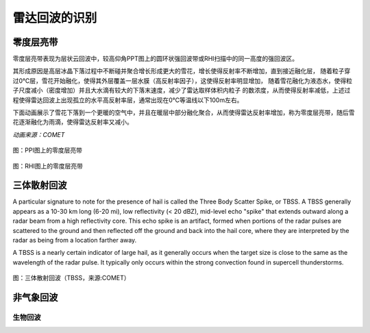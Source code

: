 雷达回波的识别
==========================

零度层亮带
----------------------------
零度层亮带表现为层状云回波中，较高仰角PPT图上的圆环状强回波带或RHI扫描中的同一高度的强回波区。

其形成原因是高层冰晶下落过程中不断碰并聚合增长形成更大的雪花，增长使得反射率不断增加，直到接近融化层，
随着粒子穿过0℃层，雪花开始融化，使得其外层覆盖一层水膜（高反射率因子），这使得反射率明显增加，
随着雪花融化为液态水，使得粒子尺度减小（密度增加）并且大水滴有较大的下落末速度，减少了雷达取样体积内粒子
的数浓度，从而使得反射率减低，上述过程使得雷达回波上出现孤立的水平高反射率层，通常出现在0℃等温线以下100m左右。

下面动画展示了雪花下落到一个更暖的空气中，并且在暖层中部分融化聚合，从而使得雷达反射率增加，称为零度层亮带，随后雪花逐渐融化为雨滴，使得雷达反射率又减小。

.. raw:: html 

   <video controls src="_static/brightband.mp4"></video>

*动画来源：COMET*

.. figure:: _static/零度层亮带PPI.png
	:align: center
	:scale: 50%
	:alt: PPI图上的零度层亮带

	图：PPI图上的零度层亮带


.. figure:: _static/bright_band_noaa.print.png
	:align: center
	:alt: RHI图上的零度层亮带

	图：RHI图上的零度层亮带


三体散射回波
------------------------
A particular signature to note for the presence of hail is called the Three Body Scatter Spike, or TBSS. A TBSS generally appears as a 10-30 km long (6-20 mi), low reflectivity (< 20 dBZ), mid-level echo "spike" that extends outward along a radar beam from a high reflectivity core. This echo spike is an artifact, formed when portions of the radar pulses are scattered to the ground and then reflected off the ground and back into the hail core, where they are interpreted by the radar as being from a location farther away.

A TBSS is a nearly certain indicator of large hail, as it generally occurs when the target size is close to the same as the wavelength of the radar pulse. It typically only occurs within the strong convection found in supercell thunderstorms.

.. figure:: _static/KUEX_20080726_bref_1918Z.jpg
	:align: center
	:alt: 三体散射回波（TBSS）

	图：三体散射回波（TBSS，来源:COMET）


非气象回波
-------------------------------


生物回波
^^^^^^^^^^^^^^^^^^^^^^^^^^

